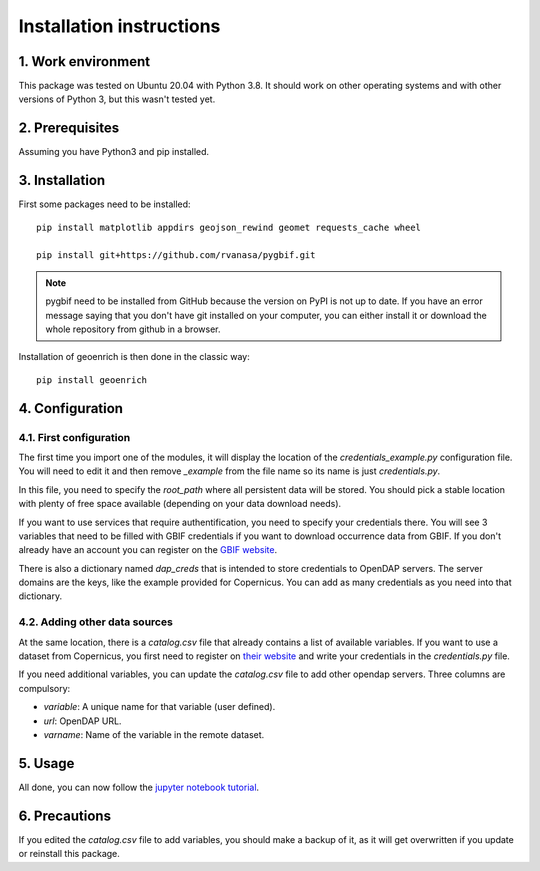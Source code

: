 Installation instructions
=========================


1. Work environment
-------------------

This package was tested on Ubuntu 20.04 with Python 3.8.
It should work on other operating systems and with other versions of Python 3, but this wasn't tested yet.

2. Prerequisites
----------------

Assuming you have Python3 and pip installed.


3. Installation
---------------

First some packages need to be installed::

	pip install matplotlib appdirs geojson_rewind geomet requests_cache wheel

	pip install git+https://github.com/rvanasa/pygbif.git

.. note::
	pygbif need to be installed from GitHub because the version on PyPI is not up to date. If you have an error message saying that you don't have git installed on your computer, you can either install it or download the whole repository from github in a browser.

Installation of geoenrich is then done in the classic way::

	pip install geoenrich


4. Configuration
----------------

4.1. First configuration
^^^^^^^^^^^^^^^^^^^^^^^^

The first time you import one of the modules, it will display the location of the *credentials_example.py* configuration file. You will need to edit it and then remove *_example* from the file name so its name is just *credentials.py*.

In this file, you need to specify the *root_path* where all persistent data will be stored. You should pick a stable location with plenty of free space available (depending on your data download needs).

If you want to use services that require authentification, you need to specify your credentials there.
You will see 3 variables that need to be filled with GBIF credentials if you want to download occurrence data from GBIF. If you don't already have an account you can register on the `GBIF website <https://www.gbif.org/user/profile/>`_.

There is also a dictionary named *dap_creds* that is intended to store credentials to OpenDAP servers. The server domains are the keys, like the example provided for Copernicus. You can add as many credentials as you need into that dictionary.

4.2. Adding other data sources
^^^^^^^^^^^^^^^^^^^^^^^^^^^^^^

At the same location, there is a *catalog.csv* file that already contains a list of available variables. If you want to use a dataset from Copernicus, you first need to register on `their website <https://resources.marine.copernicus.eu/registration-form>`_ and write your credentials in the *credentials.py* file.

If you need additional variables, you can update the *catalog.csv* file to add other opendap servers. Three columns are compulsory:

- *variable*: A unique name for that variable (user defined).
- *url*: OpenDAP URL.
- *varname*: Name of the variable in the remote dataset.

5. Usage
--------

All done, you can now follow the `jupyter notebook tutorial <https://github.com/morand-g/geoenrich/blob/main/Geoenrich%20tutorial.ipynb>`_.


6. Precautions
--------------

If you edited the *catalog.csv* file to add variables, you should make a backup of it, as it will get overwritten if you update or reinstall this package.
